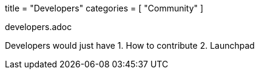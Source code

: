 +++
title = "Developers"
categories = [ "Community" ]
+++

developers.adoc

Developers would just have
1. How to contribute
2. Launchpad
